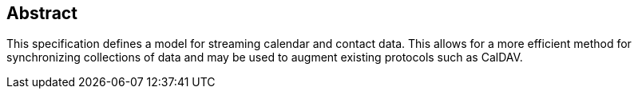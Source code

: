 [abstract]
== Abstract

This specification defines a model for streaming calendar and contact data. This
allows for a more efficient method for synchronizing collections of data and may be
used to augment existing protocols such as CalDAV.
